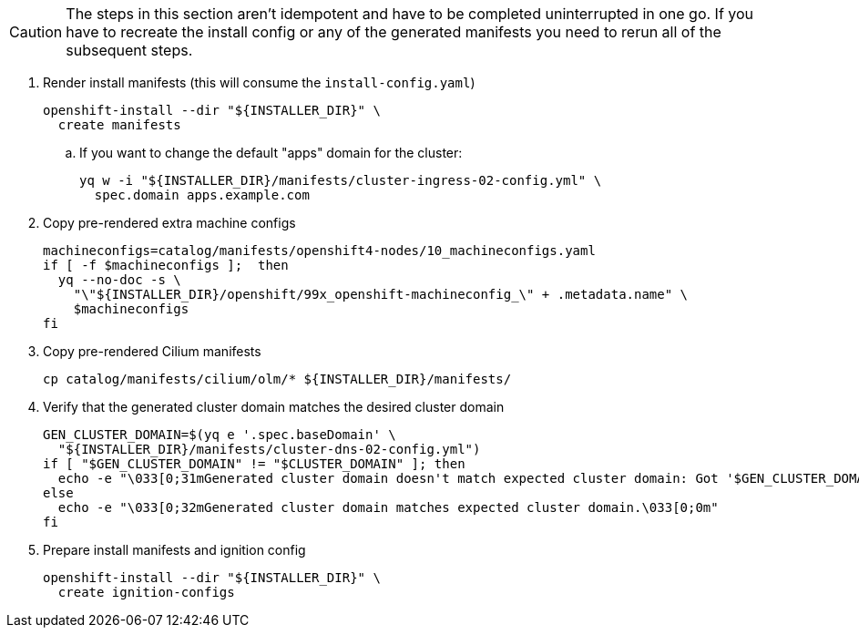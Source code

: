 [CAUTION]
The steps in this section aren't idempotent and have to be completed uninterrupted in one go.
If you have to recreate the install config or any of the generated manifests you need to rerun all of the subsequent steps.

. Render install manifests (this will consume the `install-config.yaml`)
+
[source,bash]
----
openshift-install --dir "${INSTALLER_DIR}" \
  create manifests
----
ifeval::["{provider}" == "vsphere"]
+
[IMPORTANT]
====
If this step prints `WARNING unable to resolve vSphere server <vcenter hostname>`, please make sure that `dig +short ${VCENTER_HOSTNAME}` returns an IP on the host where you're running `openshift-install`.

If you ignore this warning, `openshift-install create cluster` will not create the bootstrap and control-plane nodes.
====
endif::[]

.. If you want to change the default "apps" domain for the cluster:
+
[source,bash]
----
yq w -i "${INSTALLER_DIR}/manifests/cluster-ingress-02-config.yml" \
  spec.domain apps.example.com
----

. Copy pre-rendered extra machine configs
+
[source,bash]
----
machineconfigs=catalog/manifests/openshift4-nodes/10_machineconfigs.yaml
if [ -f $machineconfigs ];  then
  yq --no-doc -s \
    "\"${INSTALLER_DIR}/openshift/99x_openshift-machineconfig_\" + .metadata.name" \
    $machineconfigs
fi
----

ifeval::["{provider}" == "cloudscale"]
. Copy cloud-controller-manager manifests
+
[TIP]
====
This step assumes that component https://github.com/projectsyn/component-cloudscale-cloud-controller-manager/releases/tag/v1.3.0[cloudscale-cloud-controller-manager v1.3.0] or newer is used.
====
+
[source,bash]
----
for f in catalog/manifests/cloudscale-cloud-controller-manager/*; do
  cp $f ${INSTALLER_DIR}/manifests/cloudscale_ccm_$(basename $f)
done
yq -i e ".stringData.access-token=\"${CLOUDSCALE_API_TOKEN}\"" \
  ${INSTALLER_DIR}/manifests/cloudscale-cloud-controller-manager_01_secret_0_secret.yml
----
endif::[]
ifeval::["{provider}" == "exoscale"]
. Copy cloud-controller-manager manifests
+
[source,bash,]
----
for f in catalog/manifests/exoscale-cloud-controller-manager/manager/*; do
  cp $f ${INSTALLER_DIR}/manifests/exoscale_ccm_$(basename $f)
done

yq -i e ".stringData.api-key=\"${CCM_ACCESSKEY}\",.stringData.api-secret=\"${CCM_SECRETKEY}\"" \
  ${INSTALLER_DIR}/manifests/exoscale_ccm_01_secret.yaml
----
endif::[]

. Copy pre-rendered Cilium manifests
+
[source,bash]
----
cp catalog/manifests/cilium/olm/* ${INSTALLER_DIR}/manifests/
----

. Verify that the generated cluster domain matches the desired cluster domain
+
[source,bash]
----
GEN_CLUSTER_DOMAIN=$(yq e '.spec.baseDomain' \
  "${INSTALLER_DIR}/manifests/cluster-dns-02-config.yml")
if [ "$GEN_CLUSTER_DOMAIN" != "$CLUSTER_DOMAIN" ]; then
  echo -e "\033[0;31mGenerated cluster domain doesn't match expected cluster domain: Got '$GEN_CLUSTER_DOMAIN', want '$CLUSTER_DOMAIN'\033[0;0m"
else
  echo -e "\033[0;32mGenerated cluster domain matches expected cluster domain.\033[0;0m"
fi
----

. Prepare install manifests and ignition config
+
[source,bash]
----
openshift-install --dir "${INSTALLER_DIR}" \
  create ignition-configs
----

